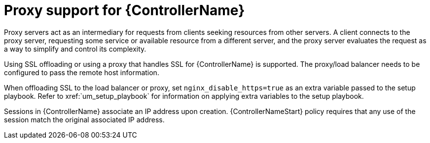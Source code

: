////
Base the file name and the ID on the module title. For example:
* file name: con-my-concept-module-a.adoc
* ID: [id="con-my-concept-module-a_{context}"]
* Title: = My concept module A
////

////
The ID is an anchor that links to the module. Avoid changing it after the module has been published to ensure existing links are not broken.
////

[id="con-proxy-support_{context}"]

////
The `context` attribute enables module reuse. Every module ID includes {context}, which ensures that the module has a unique ID so you can include it multiple times in the same guide.
////

= Proxy support for {ControllerName}


[role="_abstract"]
Proxy servers act as an intermediary for requests from clients seeking resources from other servers. A client connects to the proxy server, requesting some service or available resource from a different server, and the proxy server evaluates the request as a way to simplify and control its complexity.

Using SSL offloading or using a proxy that handles SSL for {ControllerName} is supported. The proxy/load balancer needs to be configured to pass the remote host information.

When offloading SSL to the load balancer or proxy, set ``nginx_disable_https=true`` as an extra variable passed to the setup playbook. Refer to xref:`um_setup_playbook` for information on applying extra variables to the setup playbook.

Sessions in {ControllerName} associate an IP address upon creation. {ControllerNameStart} policy requires that any use of the session match the original associated IP address.
